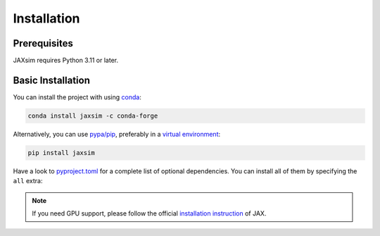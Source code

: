 Installation
============

.. _installation:

Prerequisites
-------------

JAXsim requires Python 3.11 or later.

Basic Installation
------------------

You can install the project with using `conda`_:

.. code-block:: bash

   conda install jaxsim -c conda-forge

Alternatively, you can use `pypa/pip`_, preferably in a `virtual environment`_:

.. code-block:: bash

   pip install jaxsim

Have a look to `pyproject.toml`_ for a complete list of optional dependencies.
You can install all of them by specifying the ``all`` extra:

.. note::

    If you need GPU support, please follow the official `installation instruction`_ of JAX.

.. _conda: https://anaconda.org/
.. _pyproject.toml: https://github.com/ami-iit/jaxsim/blob/main/pyproject.toml
.. _pypa/pip: https://github.com/pypa/pip/
.. _virtual environment: https://docs.python.org/3.8/tutorial/venv.html
.. _installation instruction: https://github.com/google/jax/#installation
